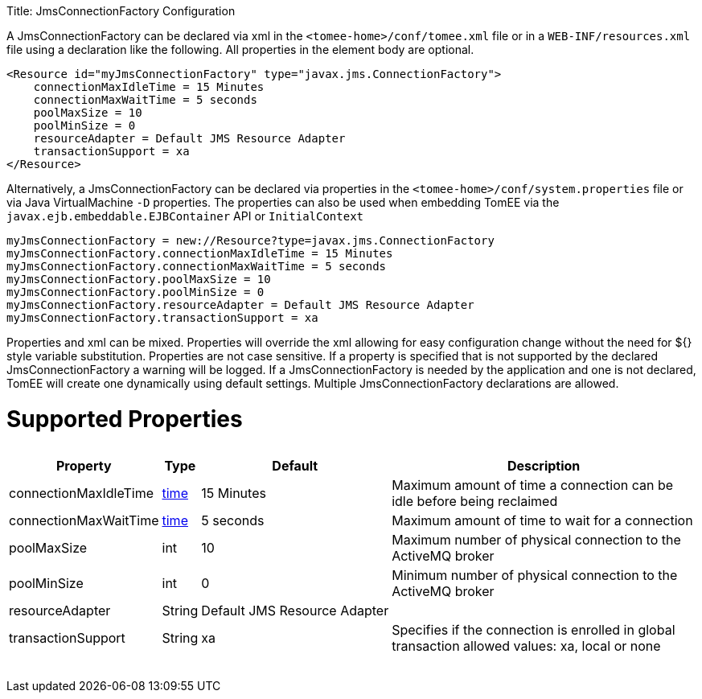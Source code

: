 :doctype: book

Title: JmsConnectionFactory Configuration

A JmsConnectionFactory can be declared via xml in the `<tomee-home>/conf/tomee.xml` file or in a `WEB-INF/resources.xml` file using a declaration like the following.
All properties in the element body are optional.

 <Resource id="myJmsConnectionFactory" type="javax.jms.ConnectionFactory">
     connectionMaxIdleTime = 15 Minutes
     connectionMaxWaitTime = 5 seconds
     poolMaxSize = 10
     poolMinSize = 0
     resourceAdapter = Default JMS Resource Adapter
     transactionSupport = xa
 </Resource>

Alternatively, a JmsConnectionFactory can be declared via properties in the `<tomee-home>/conf/system.properties` file or via Java VirtualMachine `-D` properties.
The properties can also be used when embedding TomEE via the `javax.ejb.embeddable.EJBContainer` API or `InitialContext`

 myJmsConnectionFactory = new://Resource?type=javax.jms.ConnectionFactory
 myJmsConnectionFactory.connectionMaxIdleTime = 15 Minutes
 myJmsConnectionFactory.connectionMaxWaitTime = 5 seconds
 myJmsConnectionFactory.poolMaxSize = 10
 myJmsConnectionFactory.poolMinSize = 0
 myJmsConnectionFactory.resourceAdapter = Default JMS Resource Adapter
 myJmsConnectionFactory.transactionSupport = xa

Properties and xml can be mixed.
Properties will override the xml allowing for easy configuration change without the need for ${} style variable substitution.
Properties are not case sensitive.
If a property is specified that is not supported by the declared JmsConnectionFactory a warning will be logged.
If a JmsConnectionFactory is needed by the application and one is not declared, TomEE will create one dynamically using default settings.
Multiple JmsConnectionFactory declarations are allowed.

= Supported Properties+++<table>++++++<tr>++++++<th>+++Property+++</th>+++
+++<th>+++Type+++</th>+++
+++<th>+++Default+++</th>+++
+++<th>+++Description+++</th>++++++</tr>+++
+++<tr>++++++<td>+++connectionMaxIdleTime+++</td>+++
  +++<td>++++++<a href="configuring-durations.html">+++time+++</a>++++++</td>+++
  +++<td>+++15&nbsp;Minutes+++</td>+++
  +++<td>+++Maximum amount of time a connection can be idle before being reclaimed+++</td>++++++</tr>+++
+++<tr>++++++<td>+++connectionMaxWaitTime+++</td>+++
  +++<td>++++++<a href="configuring-durations.html">+++time+++</a>++++++</td>+++
  +++<td>+++5&nbsp;seconds+++</td>+++
  +++<td>+++Maximum amount of time to wait for a connection+++</td>++++++</tr>+++
+++<tr>++++++<td>+++poolMaxSize+++</td>+++
  +++<td>+++int+++</td>+++
  +++<td>+++10+++</td>+++
  +++<td>+++Maximum number of physical connection to the ActiveMQ broker+++</td>++++++</tr>+++
+++<tr>++++++<td>+++poolMinSize+++</td>+++
  +++<td>+++int+++</td>+++
  +++<td>+++0+++</td>+++
  +++<td>+++Minimum number of physical connection to the ActiveMQ broker+++</td>++++++</tr>+++
+++<tr>++++++<td>+++resourceAdapter+++</td>+++
  +++<td>+++String+++</td>+++
  +++<td>+++Default&nbsp;JMS&nbsp;Resource&nbsp;Adapter+++</td>+++
  +++<td>++++++</td>++++++</tr>+++
+++<tr>++++++<td>+++transactionSupport+++</td>+++
  +++<td>+++String+++</td>+++
  +++<td>+++xa+++</td>+++
  +++<td>+++Specifies if the connection is enrolled in global transaction
allowed values: xa, local or none+++</td>++++++</tr>++++++</table>+++
